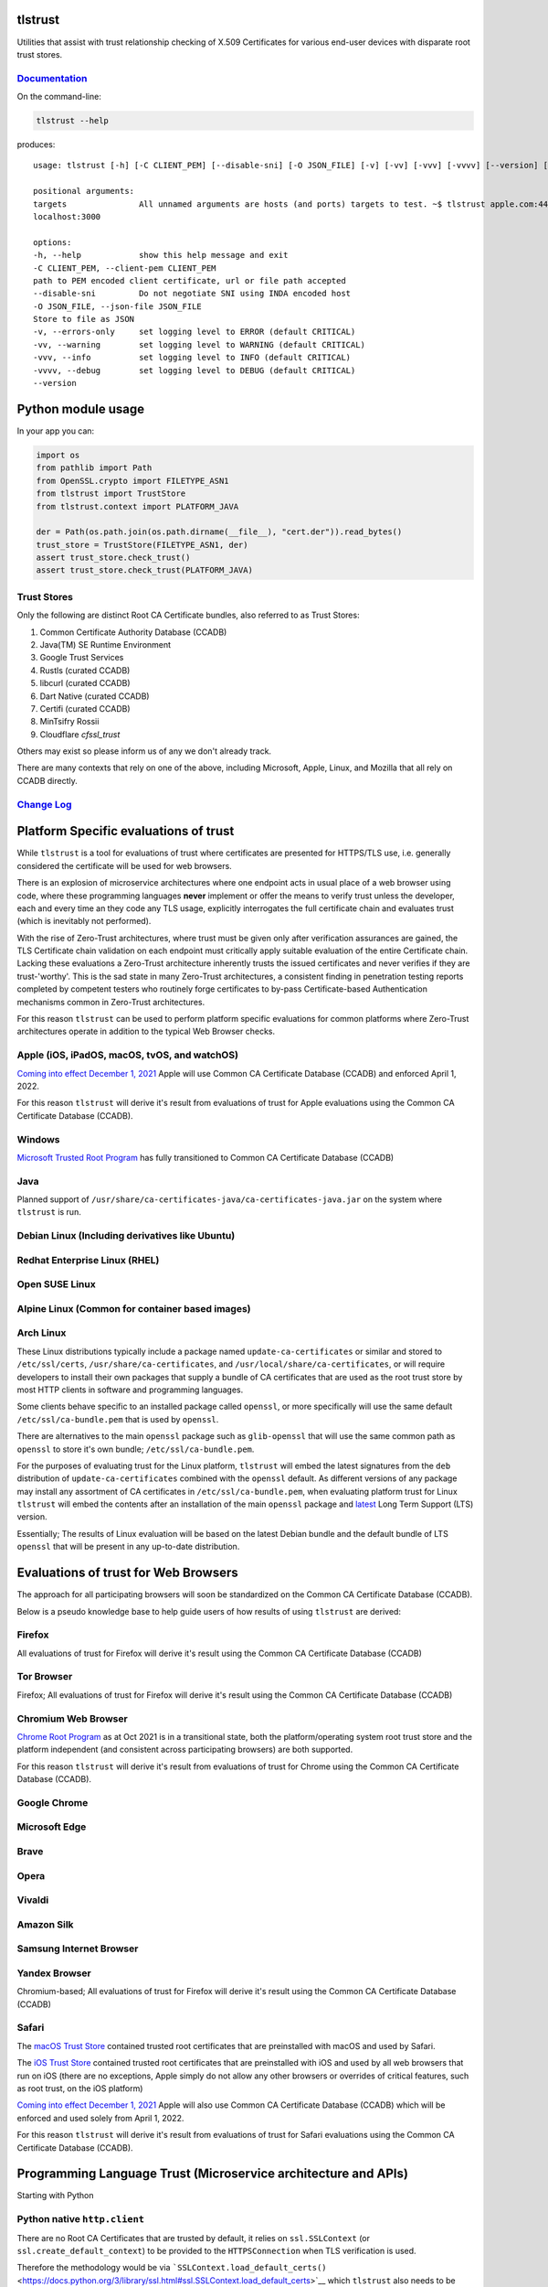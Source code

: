 tlstrust
========

|made-with-python| |PyPI download month| |PyPi version| |PyPI license|

Utilities that assist with trust relationship checking of X.509
Certificates for various end-user devices with disparate root trust
stores.

|apple.com|

`Documentation <https://gitlab.com/trivialsec/tlstrust/-/blob/main/docs/0.index.md>`__
--------------------------------------------------------------------------------------

On the command-line:

.. code:: sh

   tlstrust --help

produces:

::

   usage: tlstrust [-h] [-C CLIENT_PEM] [--disable-sni] [-O JSON_FILE] [-v] [-vv] [-vvv] [-vvvv] [--version] [targets ...]

   positional arguments:
   targets               All unnamed arguments are hosts (and ports) targets to test. ~$ tlstrust apple.com:443 github.io
   localhost:3000

   options:
   -h, --help            show this help message and exit
   -C CLIENT_PEM, --client-pem CLIENT_PEM
   path to PEM encoded client certificate, url or file path accepted
   --disable-sni         Do not negotiate SNI using INDA encoded host
   -O JSON_FILE, --json-file JSON_FILE
   Store to file as JSON
   -v, --errors-only     set logging level to ERROR (default CRITICAL)
   -vv, --warning        set logging level to WARNING (default CRITICAL)
   -vvv, --info          set logging level to INFO (default CRITICAL)
   -vvvv, --debug        set logging level to DEBUG (default CRITICAL)
   --version

Python module usage
===================

In your app you can:

.. code:: py

   import os
   from pathlib import Path
   from OpenSSL.crypto import FILETYPE_ASN1
   from tlstrust import TrustStore
   from tlstrust.context import PLATFORM_JAVA

   der = Path(os.path.join(os.path.dirname(__file__), "cert.der")).read_bytes()
   trust_store = TrustStore(FILETYPE_ASN1, der)
   assert trust_store.check_trust()
   assert trust_store.check_trust(PLATFORM_JAVA)

.. _trust-stores-1:

Trust Stores
------------

Only the following are distinct Root CA Certificate bundles, also
referred to as Trust Stores:

1. Common Certificate Authority Database (CCADB)
2. Java(TM) SE Runtime Environment
3. Google Trust Services
4. Rustls (curated CCADB)
5. libcurl (curated CCADB)
6. Dart Native (curated CCADB)
7. Certifi (curated CCADB)
8. MinTsifry Rossii
9. Cloudflare `cfssl_trust`

Others may exist so please inform us of any we don't already track.

There are many contexts that rely on one of the above, including
Microsoft, Apple, Linux, and Mozilla that all rely on CCADB directly.

`Change Log <https://gitlab.com/trivialsec/tlstrust/-/blob/main/docs/z.change-log.md>`__
----------------------------------------------------------------------------------------

Platform Specific evaluations of trust
======================================

While ``tlstrust`` is a tool for evaluations of trust where certificates
are presented for HTTPS/TLS use, i.e. generally considered the
certificate will be used for web browsers.

There is an explosion of microservice architectures where one endpoint
acts in usual place of a web browser using code, where these programming
languages **never** implement or offer the means to verify trust unless
the developer, each and every time an they code any TLS usage,
explicitly interrogates the full certificate chain and evaluates trust
(which is inevitably not performed).

With the rise of Zero-Trust architectures, where trust must be given
only after verification assurances are gained, the TLS Certificate chain
validation on each endpoint must critically apply suitable evaluation of
the entire Certificate chain. Lacking these evaluations a Zero-Trust
architecture inherently trusts the issued certificates and never
verifies if they are trust-'worthy'. This is the sad state in many
Zero-Trust architectures, a consistent finding in penetration testing
reports completed by competent testers who routinely forge certificates
to by-pass Certificate-based Authentication mechanisms common in
Zero-Trust architectures.

For this reason ``tlstrust`` can be used to perform platform specific
evaluations for common platforms where Zero-Trust architectures operate
in addition to the typical Web Browser checks.

Apple (iOS, iPadOS, macOS, tvOS, and watchOS)
---------------------------------------------

`Coming into effect December 1,
2021 <https://www.apple.com/certificateauthority/ca_program.html>`__
Apple will use Common CA Certificate Database (CCADB) and enforced April
1, 2022.

For this reason ``tlstrust`` will derive it's result from evaluations of
trust for Apple evaluations using the Common CA Certificate Database
(CCADB).

Windows
-------

`Microsoft Trusted Root
Program <https://docs.microsoft.com/en-us/security/trusted-root/participants-list>`__
has fully transitioned to Common CA Certificate Database (CCADB)

Java
----

Planned support of
``/usr/share/ca-certificates-java/ca-certificates-java.jar`` on the
system where ``tlstrust`` is run.

Debian Linux (Including derivatives like Ubuntu)
------------------------------------------------

Redhat Enterprise Linux (RHEL)
------------------------------

Open SUSE Linux
---------------

Alpine Linux (Common for container based images)
------------------------------------------------

Arch Linux
----------

These Linux distributions typically include a package named
``update-ca-certificates`` or similar and stored to ``/etc/ssl/certs``,
``/usr/share/ca-certificates``, and
``/usr/local/share/ca-certificates``, or will require developers to
install their own packages that supply a bundle of CA certificates that
are used as the root trust store by most HTTP clients in software and
programming languages.

Some clients behave specific to an installed package called ``openssl``,
or more specifically will use the same default
``/etc/ssl/ca-bundle.pem`` that is used by ``openssl``.

There are alternatives to the main ``openssl`` package such as
``glib-openssl`` that will use the same common path as ``openssl`` to
store it's own bundle; ``/etc/ssl/ca-bundle.pem``.

For the purposes of evaluating trust for the Linux platform,
``tlstrust`` will embed the latest signatures from the ``deb``
distribution of ``update-ca-certificates`` combined with the ``openssl``
default. As different versions of any package may install any assortment
of CA certificates in ``/etc/ssl/ca-bundle.pem``, when evaluating
platform trust for Linux ``tlstrust`` will embed the contents after an
installation of the main ``openssl`` package and
`latest <https://www.openssl.org/source/>`__ Long Term Support (LTS)
version.

Essentially; The results of Linux evaluation will be based on the latest
Debian bundle and the default bundle of LTS ``openssl`` that will be
present in any up-to-date distribution.

Evaluations of trust for Web Browsers
=====================================

The approach for all participating browsers will soon be standardized on
the Common CA Certificate Database (CCADB).

Below is a pseudo knowledge base to help guide users of how results of
using ``tlstrust`` are derived:

Firefox
-------

All evaluations of trust for Firefox will derive it's result using the
Common CA Certificate Database (CCADB)

Tor Browser
-----------

Firefox; All evaluations of trust for Firefox will derive it's result
using the Common CA Certificate Database (CCADB)

Chromium Web Browser
--------------------

`Chrome Root
Program <https://www.chromium.org/Home/chromium-security/root-ca-policy>`__
as at Oct 2021 is in a transitional state, both the platform/operating
system root trust store and the platform independent (and consistent
across participating browsers) are both supported.

For this reason ``tlstrust`` will derive it's result from evaluations of
trust for Chrome using the Common CA Certificate Database (CCADB).

Google Chrome
-------------

Microsoft Edge
--------------

Brave
-----

Opera
-----

Vivaldi
-------

Amazon Silk
-----------

Samsung Internet Browser
------------------------

Yandex Browser
--------------

Chromium-based; All evaluations of trust for Firefox will derive it's
result using the Common CA Certificate Database (CCADB)

Safari
------

The `macOS Trust Store <https://support.apple.com/en-gb/HT202858>`__
contained trusted root certificates that are preinstalled with macOS and
used by Safari.

The `iOS Trust Store <https://support.apple.com/en-gb/HT204132>`__
contained trusted root certificates that are preinstalled with iOS and
used by all web browsers that run on iOS (there are no exceptions, Apple
simply do not allow any other browsers or overrides of critical
features, such as root trust, on the iOS platform)

`Coming into effect December 1,
2021 <https://www.apple.com/certificateauthority/ca_program.html>`__
Apple will also use Common CA Certificate Database (CCADB) which will be
enforced and used solely from April 1, 2022.

For this reason ``tlstrust`` will derive it's result from evaluations of
trust for Safari evaluations using the Common CA Certificate Database
(CCADB).

Programming Language Trust (Microservice architecture and APIs)
===============================================================

Starting with Python

.. _python-native-httpclient:

Python native ``http.client``
-----------------------------

There are no Root CA Certificates that are trusted by default, it relies
on ``ssl.SSLContext`` (or ``ssl.create_default_context``) to be provided
to the ``HTTPSConnection`` when TLS verification is used.

Therefore the methodology would be via
```SSLContext.load_default_certs()`` <https://docs.python.org/3/library/ssl.html#ssl.SSLContext.load_default_certs>`__
which ``tlstrust`` also needs to be asked which server Python is running
on. Therefore native Python can be checked using:

Python package ``certifi``
--------------------------

Many Python packages (like ``pyOpenSSL`` that ``tlstrust`` uses)
leverage a package called ``certifi`` for a consistent root trust
evaluation across platforms.

While ``certifi`` is commonly believed to make the Mozilla Root CA Trust
Store available to python, which it does, but ``certifi`` is it's own
Root CA Trust Store because they further curate the Certificates to
explicitly not trust any weak Certificates - and unfortunately suffers
from being out-of-sync with updates to the Mozilla Root CA Trust Store.

Python package ``urllib``
-------------------------

Many Python popular packages (like ``requests`` where ``certifi``
originated) leverage a package called ``urllib`` for as common http
client, and add a better developer experience on top.

While ``urllib`` is commonly believed to do it's own Root CA Trust Store
checking, it actually uses ``certifi`` so ``tlstrust`` will alias
``context.PYTHON_URLLIB`` to ``context.PYTHON_CERTIFI`` until such a
time this changes.

Python package ``requests``
---------------------------

The most popular package in python is ``requests``.

Under ``requests`` is ``urllib`` for making HTTP clients, which in turn
uses ``certifi`` for its Root CA Trust Store checking, So ``tlstrust``
will alias ``context.PYTHON_REQUESTS`` to ``context.PYTHON_URLLIB``
until such a time this changes.

Python framework ``django``
---------------------------

The most popular framework in python is ``django``.

Similar to ``requests``; Under ``django`` is ``urllib`` for making HTTP
clients, which in turn uses ``certifi`` for its Root CA Trust Store
checking, So ``tlstrust`` will alias ``context.PYTHON_DJANGO`` to
``context.PYTHON_URLLIB`` until such a time this changes.

.. |made-with-python| image:: https://img.shields.io/badge/Made%20with-Python-1f425f.svg
   :target: https://pypi.python.org/pypi/tlstrust/
.. |PyPI download month| image:: https://img.shields.io/pypi/dm/tlstrust.svg
   :target: https://pypi.python.org/pypi/tlstrust/
.. |PyPi version| image:: https://badgen.net/pypi/v/tlstrust/
   :target: https://pypi.com/project/tlstrust
.. |PyPI license| image:: https://img.shields.io/pypi/l/tlstrust.svg
   :target: https://pypi.python.org/pypi/tlstrust/
.. |apple.com| image:: https://gitlab.com/trivialsec/tlstrust/-/raw/main/docs/images/tlstrust.jpg
